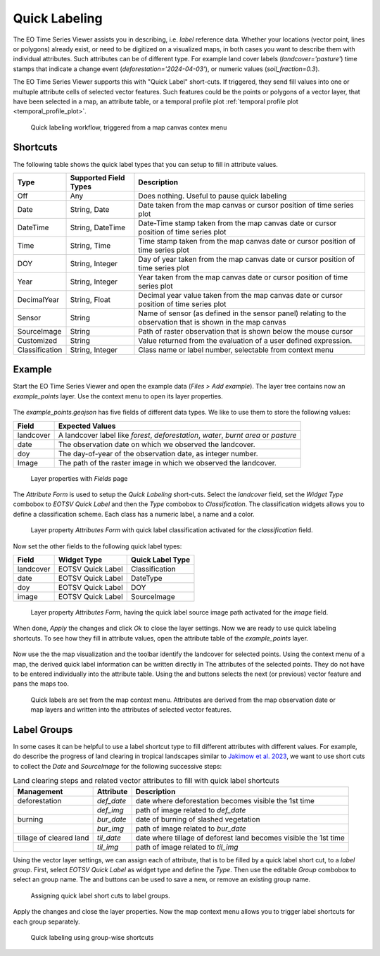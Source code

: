.. _quick_labeling:

==============
Quick Labeling
==============

The EO Time Series Viewer assists you in describing, i.e. *label* reference data.
Whether your locations (vector point, lines or polygons) already exist, or need to be digitized
on a visualized maps, in both cases you want to describe them with individual attributes.
Such attributes can be of different type. For example land cover labels (*landcover='pasture'*)
time stamps that indicate a change event (*deforestation='2024-04-03'*), or numeric values (*soil_fraction=0.3*).

The EO Time Series Viewer supports this with "Quick Label" short-cuts. If triggered, they send
fill values into one or multuple attribute cells of selected vector features. Such features could be the points or
polygons of a vector layer, that have been selected in a map, an attribute table, or a temporal profile plot
:ref:`temporal profile plot <temporal_profile_plot>`.

.. figure:: img/quicklabel_workflow.png

    Quick labeling workflow, triggered from a map canvas contex menu


.. _quick_labeling_shortcuts:

Shortcuts
=========

The following table shows the quick label types that you can setup to fill in attribute values.

.. list-table::
    :header-rows: 1

    * - Type
      - Supported Field Types
      - Description

    * - Off
      - Any
      - Does nothing. Useful to pause quick labeling

    * - Date
      - String, Date
      - Date taken from the map canvas or cursor position of time series plot

    * - DateTime
      - String, DateTime
      - Date-Time stamp taken from the map canvas date or cursor position of time series plot

    * - Time
      - String, Time
      - Time stamp taken from the map canvas date or cursor position of time series plot

    * - DOY
      - String, Integer
      - Day of year taken from the map canvas date or cursor position of time series plot

    * - Year
      - String, Integer
      - Year taken from the map canvas date or cursor position of time series plot

    * - DecimalYear
      - String, Float
      - Decimal year value taken from the map canvas date or cursor position of time series plot

    * - Sensor
      - String
      - Name of sensor (as defined in the sensor panel) relating to the observation that is shown in the map canvas

    * - SourceImage
      - String
      - Path of raster observation that is shown below the mouse cursor

    * - Customized
      - String
      - Value returned from the evaluation of a user defined expression.

    * - Classification
      - String, Integer
      - Class name or label number, selectable from context menu


Example
=======

Start the EO Time Series Viewer and open the example data (*Files > Add example*).
The layer tree contains now an *example_points* layer. Use the context menu to open its layer properties.

.. figure:: img/quicklabel_example_open_layerproperties.png

The *example_points.geojson* has five fields of different data types. We like to use them
to store the following values:

.. list-table::
    :header-rows: 1

    * - Field
      - Expected Values

    * - landcover
      - A landcover label like `forest`, `deforestation`, `water`, `burnt area` or `pasture`

    * - date
      - The observation date on which we observed the landcover.

    * - doy
      - The day-of-year of the observation date, as integer number.

    * - Image
      - The path of the raster image in which we observed the landcover.


.. figure:: img/quicklabel_example_fields.png

    Layer properties with *Fields* page

The *Attribute Form* is used to setup the *Quick Labeling* short-cuts.
Select the *landcover* field, set the *Widget Type* combobox to *EOTSV Quick Label* and then the
*Type* combobox to *Classification*. The classification widgets allows you to define a classification scheme.
Each class has a numeric label, a name and a color.

.. figure:: img/quicklabel_example_attribute_form_classification.png

    Layer property *Attributes Form* with quick label classification
    activated for the *classification* field.

Now set the other fields to the following quick label types:

.. list-table::
    :header-rows: 1

    * - Field
      - Widget Type
      - Quick Label Type

    * - landcover
      - EOTSV Quick Label
      - Classification

    * - date
      - EOTSV Quick Label
      - DateType

    * - doy
      - EOTSV Quick Label
      - DOY

    * - image
      - EOTSV Quick Label
      - SourceImage

.. figure:: img/quicklabel_example_attribute_form_sourceimage.png

    Layer property *Attributes Form*, having the quick label source image path
    activated for the *image* field.

When done, *Apply* the changes and click *Ok* to close the layer settings.
Now we are ready to use quick labeling shortcuts. To see how they fill in attribute values,
open the attribute table of the *example_points* layer.

.. figure:: img/quicklabel_example_open_attributetable.png

Now use the the map visualization and the toolbar identify the landcover for selected points.
Using the context menu of a map, the derived quick label information can be written directly in
The attributes of the selected points. They do not have to be entered individually
into the attribute table. Using the |mActionArrowDown| and |mActionArrowUp| buttons
selects the next (or previous) vector feature and pans the maps too.

.. figure:: img/quicklabel_example_select_and_write.gif

    Quick labels are set from the map context menu. Attributes are derived from the
    map observation date or map layers and written into the attributes of selected
    vector features.

Label Groups
============

In some cases it can be helpful to use a label shortcut type to fill different attributes with different values.
For example, do describe the progress of land clearing in tropical landscapes similar to
`Jakimow et al. 2023 <https://doi.org/10.1080/1747423X.2023.2195420>`_, we want to use short cuts to
collect the `Date` and `SourceImage` for the following successive steps:

.. list-table:: Land clearing steps and related vector attributes to fill with quick label shortcuts
    :header-rows: 1

    * - Management
      - Attribute
      - Description
    * - deforestation
      - `def_date`
      - date where deforestation becomes visible the 1st time
    * -
      - `def_img`
      - path of image related to `def_date`
    * - burning
      - `bur_date`
      - date of burning of slashed vegetation
    * -
      - `bur_img`
      - path of image related to `bur_date`
    * - tillage of cleared land
      - `til_date`
      - date where tillage of deforest land becomes visible the 1st time
    * -
      - `til_img`
      - path of image related to `til_img`

Using the vector layer settings, we can assign each of attribute, that is to be filled by a quick label short cut,
to a *label group*. First, select *EOTSV Quick Label* as widget type and define the *Type*. Then use the editable *Group*
combobox to select an group name. The |mActionAdd| and |mActionRemove| buttons can be used to save a new, or remove
an existing group name.


.. figure:: img/quicklabel_example_attribute_form_groups.png

    Assigning quick label short cuts to label groups.

Apply the changes and close the layer properties.
Now the map context menu allows you to trigger label shortcuts for each group separately.

.. figure:: img/quicklabel_example_label_groups_canvas.png

    Quick labeling using group-wise shortcuts


.. AUTOGENERATED SUBSTITUTIONS - DO NOT EDIT PAST THIS LINE

.. |mActionAdd| image:: /icons/mActionAdd.png
   :width: 28px
.. |mActionArrowDown| image:: /icons/mActionArrowDown.png
   :width: 28px
.. |mActionArrowUp| image:: /icons/mActionArrowUp.png
   :width: 28px
.. |mActionRemove| image:: /icons/mActionRemove.png
   :width: 28px
